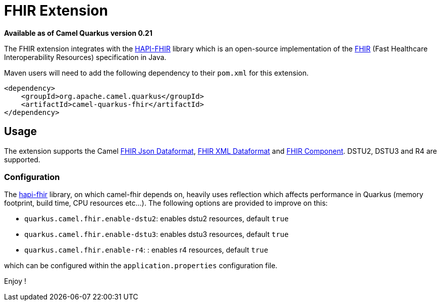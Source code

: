 [[fhir]]
= FHIR Extension

*Available as of Camel Quarkus version 0.21*

The FHIR extension integrates with the
http://hapifhir.io/[HAPI-FHIR] library which is an open-source implementation of the
http://hl7.org/implement/standards/fhir/[FHIR] (Fast Healthcare Interoperability Resources) specification in Java.

Maven users will need to add the following dependency to their `pom.xml` for this extension.

[source,xml]
------------------------------------------------------------
<dependency>
    <groupId>org.apache.camel.quarkus</groupId>
    <artifactId>camel-quarkus-fhir</artifactId>
</dependency>
------------------------------------------------------------

== Usage

The extension supports the Camel https://camel.apache.org/components/latest/fhirJson-dataformat.html[FHIR Json Dataformat], https://camel.apache.org/components/latest/fhirXml-dataformat.html[FHIR XML Dataformat] and https://camel.apache.org/components/latest/fhir-component.html[FHIR Component]. DSTU2, DSTU3 and R4 are supported.

=== Configuration

The https://hapifhir.io/download.html[hapi-fhir] library, on which camel-fhir depends on, heavily uses reflection which affects performance in Quarkus (memory footprint, build time, CPU resources etc...). The following options are provided to improve on this:

* `quarkus.camel.fhir.enable-dstu2`: enables dstu2 resources, default `true`
* `quarkus.camel.fhir.enable-dstu3`: enables dstu3 resources, default `true`
* `quarkus.camel.fhir.enable-r4`: : enables r4 resources, default `true`

which can be configured within the `application.properties` configuration file.

Enjoy !